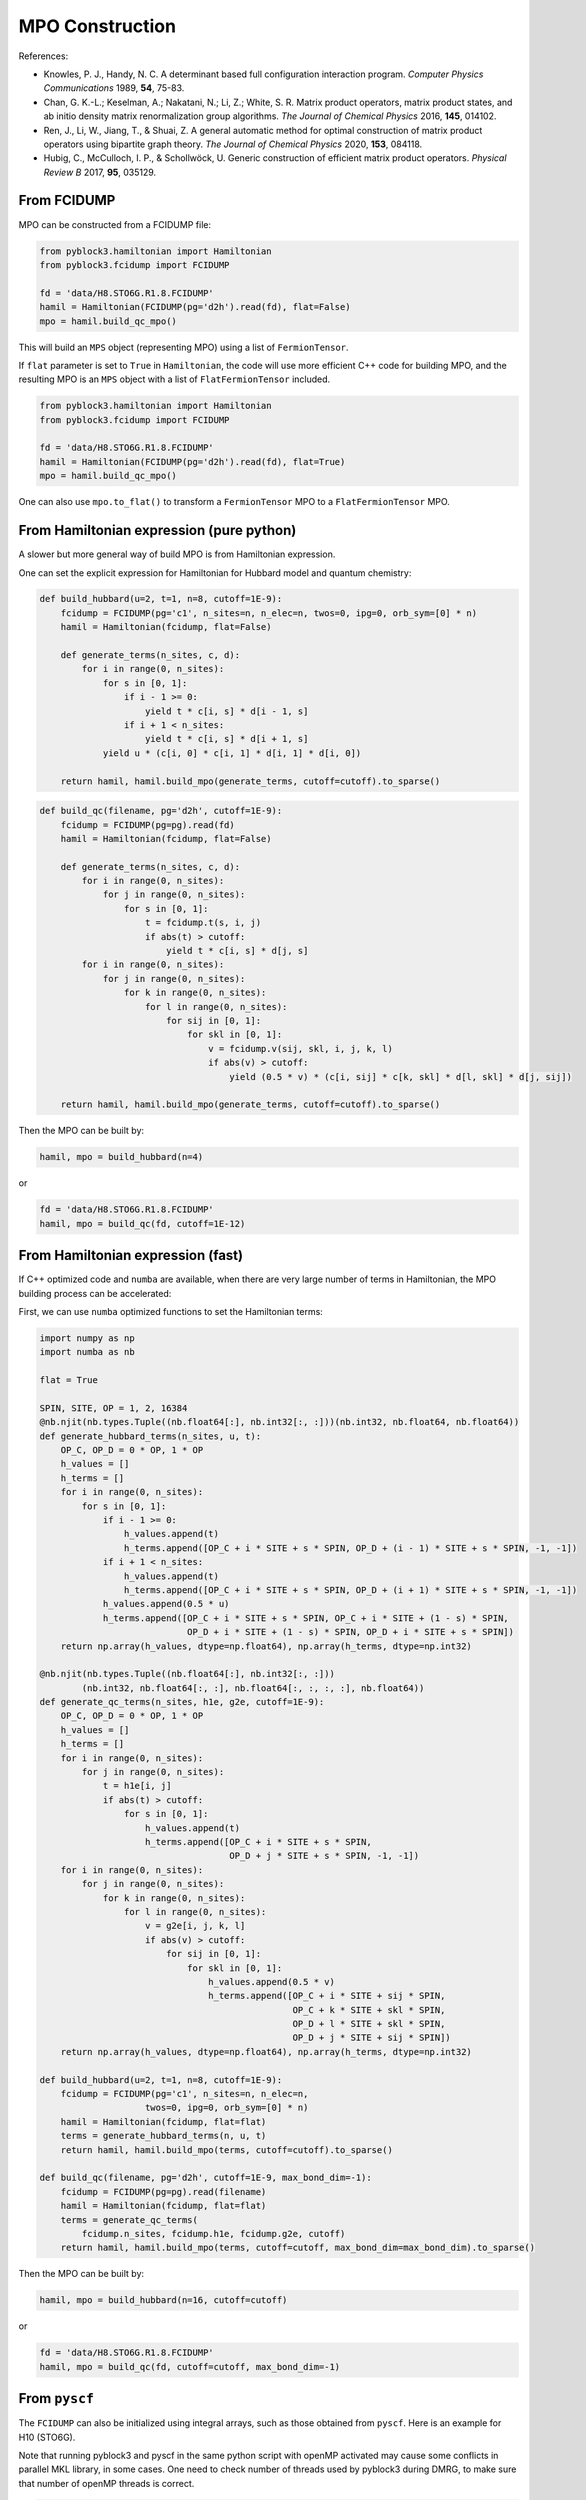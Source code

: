 
MPO Construction
================

References:

* Knowles, P. J., Handy, N. C. A determinant based full configuration interaction program. *Computer Physics Communications* 1989, **54**, 75-83.
* Chan, G. K.-L.; Keselman, A.; Nakatani, N.; Li, Z.; White, S. R. Matrix product operators, matrix product states, and ab initio density matrix renormalization group  algorithms. *The Journal of Chemical Physics* 2016, **145**, 014102.
* Ren, J., Li, W., Jiang, T., & Shuai, Z. A general automatic method for optimal construction of matrix product operators using bipartite graph theory. *The Journal of Chemical Physics* 2020, **153**, 084118.
* Hubig, C., McCulloch, I. P., & Schollwöck, U. Generic construction of efficient matrix product operators. *Physical Review B* 2017, **95**, 035129.

From FCIDUMP
------------

MPO can be constructed from a FCIDUMP file:

.. code:: python3

    from pyblock3.hamiltonian import Hamiltonian
    from pyblock3.fcidump import FCIDUMP

    fd = 'data/H8.STO6G.R1.8.FCIDUMP'
    hamil = Hamiltonian(FCIDUMP(pg='d2h').read(fd), flat=False)
    mpo = hamil.build_qc_mpo()

This will build an ``MPS`` object (representing MPO) using a list of ``FermionTensor``.

If ``flat`` parameter is set to ``True`` in ``Hamiltonian``, the code will use more efficient C++ code for building
MPO, and the resulting MPO is an ``MPS`` object with a list of ``FlatFermionTensor`` included.

.. code:: python3

    from pyblock3.hamiltonian import Hamiltonian
    from pyblock3.fcidump import FCIDUMP

    fd = 'data/H8.STO6G.R1.8.FCIDUMP'
    hamil = Hamiltonian(FCIDUMP(pg='d2h').read(fd), flat=True)
    mpo = hamil.build_qc_mpo()

One can also use ``mpo.to_flat()`` to transform a ``FermionTensor`` MPO to a ``FlatFermionTensor`` MPO.

From Hamiltonian expression (pure python)
-----------------------------------------

A slower but more general way of build MPO is from Hamiltonian expression.

One can set the explicit expression for Hamiltonian for Hubbard model and quantum chemistry:

.. code:: python3

    def build_hubbard(u=2, t=1, n=8, cutoff=1E-9):
        fcidump = FCIDUMP(pg='c1', n_sites=n, n_elec=n, twos=0, ipg=0, orb_sym=[0] * n)
        hamil = Hamiltonian(fcidump, flat=False)

        def generate_terms(n_sites, c, d):
            for i in range(0, n_sites):
                for s in [0, 1]:
                    if i - 1 >= 0:
                        yield t * c[i, s] * d[i - 1, s]
                    if i + 1 < n_sites:
                        yield t * c[i, s] * d[i + 1, s]
                yield u * (c[i, 0] * c[i, 1] * d[i, 1] * d[i, 0])

        return hamil, hamil.build_mpo(generate_terms, cutoff=cutoff).to_sparse()

.. code:: python3

    def build_qc(filename, pg='d2h', cutoff=1E-9):
        fcidump = FCIDUMP(pg=pg).read(fd)
        hamil = Hamiltonian(fcidump, flat=False)

        def generate_terms(n_sites, c, d):
            for i in range(0, n_sites):
                for j in range(0, n_sites):
                    for s in [0, 1]:
                        t = fcidump.t(s, i, j)
                        if abs(t) > cutoff:
                            yield t * c[i, s] * d[j, s]
            for i in range(0, n_sites):
                for j in range(0, n_sites):
                    for k in range(0, n_sites):
                        for l in range(0, n_sites):
                            for sij in [0, 1]:
                                for skl in [0, 1]:
                                    v = fcidump.v(sij, skl, i, j, k, l)
                                    if abs(v) > cutoff:
                                        yield (0.5 * v) * (c[i, sij] * c[k, skl] * d[l, skl] * d[j, sij])

        return hamil, hamil.build_mpo(generate_terms, cutoff=cutoff).to_sparse()

Then the MPO can be built by:

.. code:: python3

    hamil, mpo = build_hubbard(n=4)

or

.. code:: python3

    fd = 'data/H8.STO6G.R1.8.FCIDUMP'
    hamil, mpo = build_qc(fd, cutoff=1E-12)

From Hamiltonian expression (fast)
----------------------------------

If C++ optimized code and ``numba`` are available, when there are very large number of terms in Hamiltonian,
the MPO building process can be accelerated:

First, we can use ``numba`` optimized functions to set the Hamiltonian terms:

.. code:: python3

    import numpy as np
    import numba as nb

    flat = True

    SPIN, SITE, OP = 1, 2, 16384
    @nb.njit(nb.types.Tuple((nb.float64[:], nb.int32[:, :]))(nb.int32, nb.float64, nb.float64))
    def generate_hubbard_terms(n_sites, u, t):
        OP_C, OP_D = 0 * OP, 1 * OP
        h_values = []
        h_terms = []
        for i in range(0, n_sites):
            for s in [0, 1]:
                if i - 1 >= 0:
                    h_values.append(t)
                    h_terms.append([OP_C + i * SITE + s * SPIN, OP_D + (i - 1) * SITE + s * SPIN, -1, -1])
                if i + 1 < n_sites:
                    h_values.append(t)
                    h_terms.append([OP_C + i * SITE + s * SPIN, OP_D + (i + 1) * SITE + s * SPIN, -1, -1])
                h_values.append(0.5 * u)
                h_terms.append([OP_C + i * SITE + s * SPIN, OP_C + i * SITE + (1 - s) * SPIN,
                                OP_D + i * SITE + (1 - s) * SPIN, OP_D + i * SITE + s * SPIN])
        return np.array(h_values, dtype=np.float64), np.array(h_terms, dtype=np.int32)

    @nb.njit(nb.types.Tuple((nb.float64[:], nb.int32[:, :]))
            (nb.int32, nb.float64[:, :], nb.float64[:, :, :, :], nb.float64))
    def generate_qc_terms(n_sites, h1e, g2e, cutoff=1E-9):
        OP_C, OP_D = 0 * OP, 1 * OP
        h_values = []
        h_terms = []
        for i in range(0, n_sites):
            for j in range(0, n_sites):
                t = h1e[i, j]
                if abs(t) > cutoff:
                    for s in [0, 1]:
                        h_values.append(t)
                        h_terms.append([OP_C + i * SITE + s * SPIN,
                                        OP_D + j * SITE + s * SPIN, -1, -1])
        for i in range(0, n_sites):
            for j in range(0, n_sites):
                for k in range(0, n_sites):
                    for l in range(0, n_sites):
                        v = g2e[i, j, k, l]
                        if abs(v) > cutoff:
                            for sij in [0, 1]:
                                for skl in [0, 1]:
                                    h_values.append(0.5 * v)
                                    h_terms.append([OP_C + i * SITE + sij * SPIN,
                                                    OP_C + k * SITE + skl * SPIN,
                                                    OP_D + l * SITE + skl * SPIN,
                                                    OP_D + j * SITE + sij * SPIN])
        return np.array(h_values, dtype=np.float64), np.array(h_terms, dtype=np.int32)

    def build_hubbard(u=2, t=1, n=8, cutoff=1E-9):
        fcidump = FCIDUMP(pg='c1', n_sites=n, n_elec=n,
                        twos=0, ipg=0, orb_sym=[0] * n)
        hamil = Hamiltonian(fcidump, flat=flat)
        terms = generate_hubbard_terms(n, u, t)
        return hamil, hamil.build_mpo(terms, cutoff=cutoff).to_sparse()

    def build_qc(filename, pg='d2h', cutoff=1E-9, max_bond_dim=-1):
        fcidump = FCIDUMP(pg=pg).read(filename)
        hamil = Hamiltonian(fcidump, flat=flat)
        terms = generate_qc_terms(
            fcidump.n_sites, fcidump.h1e, fcidump.g2e, cutoff)
        return hamil, hamil.build_mpo(terms, cutoff=cutoff, max_bond_dim=max_bond_dim).to_sparse()

Then the MPO can be built by:

.. code:: python3

    hamil, mpo = build_hubbard(n=16, cutoff=cutoff)

or

.. code:: python3

    fd = 'data/H8.STO6G.R1.8.FCIDUMP'
    hamil, mpo = build_qc(fd, cutoff=cutoff, max_bond_dim=-1)

From ``pyscf``
--------------

The ``FCIDUMP`` can also be initialized using integral arrays, such as those obtained from ``pyscf``.
Here is an example for H10 (STO6G).

Note that running pyblock3 and pyscf in the same python script with openMP activated may cause some conflicts
in parallel MKL library, in some cases. One need to check number of threads used by pyblock3 during DMRG,
to make sure that number of openMP threads is correct.

.. code:: python3

    from pyscf import gto, scf, lo, symm, ao2mo
    # H chain
    N = 10
    BOHR = 0.52917721092  # Angstroms
    R = 1.8 * BOHR
    mol = gto.M(atom=[['H', (0, 0, i * R)] for i in range(N)],
                basis='sto6g', verbose=0, symmetry=mpg)
    pg = mol.symmetry.lower()
    mf = scf.RHF(mol)
    ener = mf.kernel()
    print("SCF Energy = %20.15f" % ener)

    if pg == 'd2h':
        fcidump_sym = ["Ag", "B3u", "B2u", "B1g", "B1u", "B2g", "B3g", "Au"]
    elif pg == 'c1':
        fcidump_sym = ["A"]

    mo_coeff = mf.mo_coeff
    n_mo = mo_coeff.shape[1]
    orb_sym_str = symm.label_orb_symm(mol, mol.irrep_name, mol.symm_orb, mo_coeff)
    xorb_sym = np.array([fcidump_sym.index(i) + 1 for i in orb_sym_str])
    h1e = mo_coeff.T @ mf.get_hcore() @ mo_coeff
    g2e = ao2mo.restore(1, ao2mo.kernel(mol, mo_coeff), n_mo)
    ecore = mol.energy_nuc()
    na = nb = mol.nelectron // 2

    orb_sym = [PointGroup[mpg][i] for i in xorb_sym]
    fd = FCIDUMP(pg='c1', n_sites=n_mo, n_elec=na + nb, twos=na - nb, ipg=0, uhf=False,
                h1e=h1e, g2e=g2e, orb_sym=orb_sym, const_e=ecore, mu=0)
    hamil = Hamiltonian(fd, flat=True)
    mpo = hamil.build_qc_mpo()

